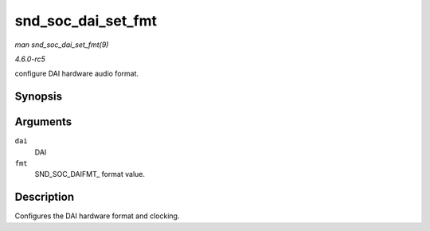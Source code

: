 .. -*- coding: utf-8; mode: rst -*-

.. _API-snd-soc-dai-set-fmt:

===================
snd_soc_dai_set_fmt
===================

*man snd_soc_dai_set_fmt(9)*

*4.6.0-rc5*

configure DAI hardware audio format.


Synopsis
========

.. c:function:: int snd_soc_dai_set_fmt( struct snd_soc_dai * dai, unsigned int fmt )

Arguments
=========

``dai``
    DAI

``fmt``
    SND_SOC_DAIFMT_ format value.


Description
===========

Configures the DAI hardware format and clocking.


.. ------------------------------------------------------------------------------
.. This file was automatically converted from DocBook-XML with the dbxml
.. library (https://github.com/return42/sphkerneldoc). The origin XML comes
.. from the linux kernel, refer to:
..
.. * https://github.com/torvalds/linux/tree/master/Documentation/DocBook
.. ------------------------------------------------------------------------------
